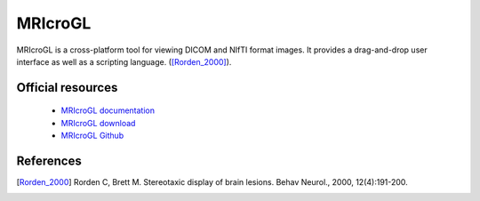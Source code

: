 MRIcroGL
--------

MRIcroGL is a cross-platform tool for viewing DICOM and NIfTI format images. It provides a drag-and-drop user interface
as well as a scripting language. ([Rorden_2000]_).

Official resources
::::::::::::::::::

	
	* `MRIcroGL documentation <https://www.nitrc.org/plugins/mwiki/index.php/mricrogl:MainPage>`_ 
	* `MRIcroGL download <https://www.nitrc.org/frs/?group_id=889>`_ 
	* `MRIcroGL Github <https://github.com/rordenlab/MRIcroGL>`_
	

References
::::::::::

.. [Rorden_2000] Rorden C, Brett M. Stereotaxic display of brain lesions. Behav Neurol., 2000, 12(4):191-200.
